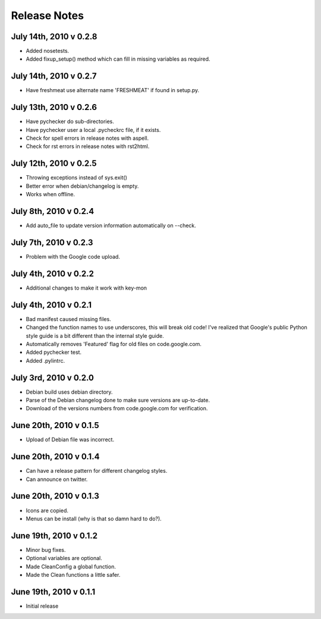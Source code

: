 Release Notes
=============
July 14th, 2010 v 0.2.8
-----------------------
* Added nosetests.
* Added fixup_setup() method which can fill in missing variables as required.

July 14th, 2010 v 0.2.7
-----------------------
* Have freshmeat use alternate name 'FRESHMEAT' if found in setup.py.

July 13th, 2010 v 0.2.6
-----------------------
* Have pychecker do sub-directories.
* Have pychecker user a local .pycheckrc file, if it exists.
* Check for spell errors in release notes with aspell.
* Check for rst errors in release notes with rst2html.

July 12th, 2010 v 0.2.5
-----------------------
* Throwing exceptions instead of sys.exit()
* Better error when debian/changelog is empty.
* Works when offline.

July 8th, 2010 v 0.2.4
-----------------------
* Add auto_file to update version information automatically on --check.

July 7th, 2010 v 0.2.3
-----------------------
* Problem with the Google code upload.

July 4th, 2010 v 0.2.2
-----------------------
* Additional changes to make it work with key-mon

July 4th, 2010 v 0.2.1
-----------------------
* Bad manifest caused missing files.
* Changed the function names to use underscores, this will break old code!
  I've realized that Google's public Python style guide is a bit different
  than the internal style guide.
* Automatically removes 'Featured' flag for old files on code.google.com.
* Added pychecker test.
* Added .pylintrc.

July 3rd, 2010 v 0.2.0
-----------------------
* Debian build uses debian directory.
* Parse of the Debian changelog done to make sure versions are up-to-date.
* Download of the versions numbers from code.google.com for verification.

June 20th, 2010 v 0.1.5
-----------------------
* Upload of Debian file was incorrect.

June 20th, 2010 v 0.1.4
-----------------------
* Can have a release pattern for different changelog styles.
* Can announce on twitter.

June 20th, 2010 v 0.1.3
-----------------------
* Icons are copied.
* Menus can be install (why is that so damn hard to do?).

June 19th, 2010 v 0.1.2
-----------------------
* Minor bug fixes.
* Optional variables are optional.
* Made CleanConfig a global function.
* Made the Clean functions a little safer.

June 19th, 2010 v 0.1.1
-----------------------
* Initial release
